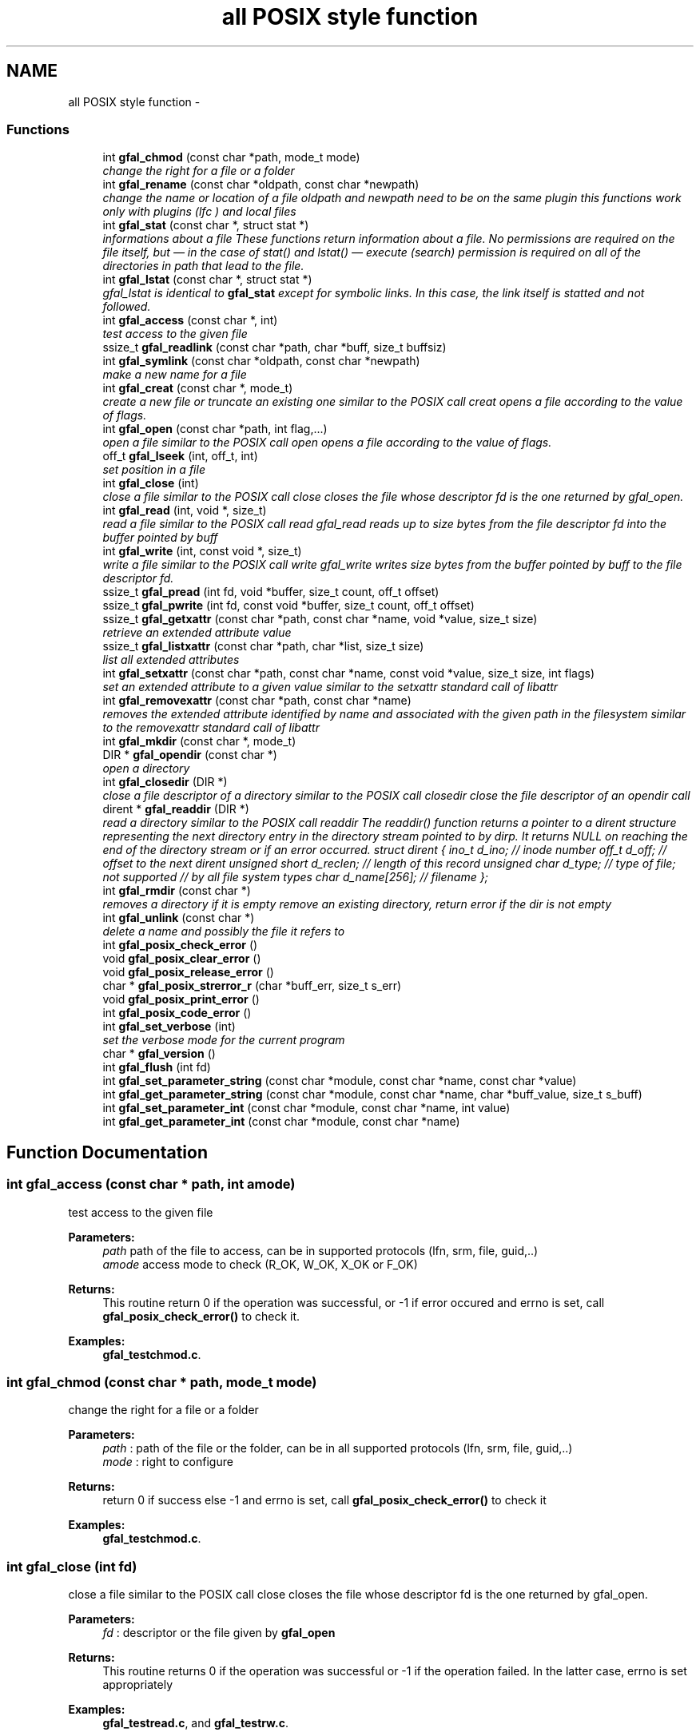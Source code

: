.TH "all POSIX style function" 3 "17 Oct 2011" "Version 2.0.1" "CERN org.glite.Gfal" \" -*- nroff -*-
.ad l
.nh
.SH NAME
all POSIX style function \- 
.SS "Functions"

.in +1c
.ti -1c
.RI "int \fBgfal_chmod\fP (const char *path, mode_t mode)"
.br
.RI "\fIchange the right for a file or a folder \fP"
.ti -1c
.RI "int \fBgfal_rename\fP (const char *oldpath, const char *newpath)"
.br
.RI "\fIchange the name or location of a file oldpath and newpath need to be on the same plugin this functions work only with plugins (lfc ) and local files \fP"
.ti -1c
.RI "int \fBgfal_stat\fP (const char *, struct stat *)"
.br
.RI "\fIinformations about a file These functions return information about a file. No permissions are required on the file itself, but — in the case of stat() and lstat() — execute (search) permission is required on all of the directories in path that lead to the file. \fP"
.ti -1c
.RI "int \fBgfal_lstat\fP (const char *, struct stat *)"
.br
.RI "\fIgfal_lstat is identical to \fBgfal_stat\fP except for symbolic links. In this case, the link itself is statted and not followed. \fP"
.ti -1c
.RI "int \fBgfal_access\fP (const char *, int)"
.br
.RI "\fItest access to the given file \fP"
.ti -1c
.RI "ssize_t \fBgfal_readlink\fP (const char *path, char *buff, size_t buffsiz)"
.br
.ti -1c
.RI "int \fBgfal_symlink\fP (const char *oldpath, const char *newpath)"
.br
.RI "\fImake a new name for a file \fP"
.ti -1c
.RI "int \fBgfal_creat\fP (const char *, mode_t)"
.br
.RI "\fIcreate a new file or truncate an existing one similar to the POSIX call creat opens a file according to the value of flags. \fP"
.ti -1c
.RI "int \fBgfal_open\fP (const char *path, int flag,...)"
.br
.RI "\fIopen a file similar to the POSIX call open opens a file according to the value of flags. \fP"
.ti -1c
.RI "off_t \fBgfal_lseek\fP (int, off_t, int)"
.br
.RI "\fIset position in a file \fP"
.ti -1c
.RI "int \fBgfal_close\fP (int)"
.br
.RI "\fIclose a file similar to the POSIX call close closes the file whose descriptor fd is the one returned by gfal_open. \fP"
.ti -1c
.RI "int \fBgfal_read\fP (int, void *, size_t)"
.br
.RI "\fIread a file similar to the POSIX call read gfal_read reads up to size bytes from the file descriptor fd into the buffer pointed by buff \fP"
.ti -1c
.RI "int \fBgfal_write\fP (int, const void *, size_t)"
.br
.RI "\fIwrite a file similar to the POSIX call write gfal_write writes size bytes from the buffer pointed by buff to the file descriptor fd. \fP"
.ti -1c
.RI "ssize_t \fBgfal_pread\fP (int fd, void *buffer, size_t count, off_t offset)"
.br
.ti -1c
.RI "ssize_t \fBgfal_pwrite\fP (int fd, const void *buffer, size_t count, off_t offset)"
.br
.ti -1c
.RI "ssize_t \fBgfal_getxattr\fP (const char *path, const char *name, void *value, size_t size)"
.br
.RI "\fIretrieve an extended attribute value \fP"
.ti -1c
.RI "ssize_t \fBgfal_listxattr\fP (const char *path, char *list, size_t size)"
.br
.RI "\fIlist all extended attributes \fP"
.ti -1c
.RI "int \fBgfal_setxattr\fP (const char *path, const char *name, const void *value, size_t size, int flags)"
.br
.RI "\fIset an extended attribute to a given value similar to the setxattr standard call of libattr \fP"
.ti -1c
.RI "int \fBgfal_removexattr\fP (const char *path, const char *name)"
.br
.RI "\fIremoves the extended attribute identified by name and associated with the given path in the filesystem similar to the removexattr standard call of libattr \fP"
.ti -1c
.RI "int \fBgfal_mkdir\fP (const char *, mode_t)"
.br
.ti -1c
.RI "DIR * \fBgfal_opendir\fP (const char *)"
.br
.RI "\fIopen a directory \fP"
.ti -1c
.RI "int \fBgfal_closedir\fP (DIR *)"
.br
.RI "\fIclose a file descriptor of a directory similar to the POSIX call closedir close the file descriptor of an opendir call \fP"
.ti -1c
.RI "dirent * \fBgfal_readdir\fP (DIR *)"
.br
.RI "\fIread a directory similar to the POSIX call readdir The readdir() function returns a pointer to a dirent structure representing the next directory entry in the directory stream pointed to by dirp. It returns NULL on reaching the end of the directory stream or if an error occurred. struct dirent { ino_t d_ino; // inode number off_t d_off; // offset to the next dirent unsigned short d_reclen; // length of this record unsigned char d_type; // type of file; not supported // by all file system types char d_name[256]; // filename }; \fP"
.ti -1c
.RI "int \fBgfal_rmdir\fP (const char *)"
.br
.RI "\fIremoves a directory if it is empty remove an existing directory, return error if the dir is not empty \fP"
.ti -1c
.RI "int \fBgfal_unlink\fP (const char *)"
.br
.RI "\fIdelete a name and possibly the file it refers to \fP"
.ti -1c
.RI "int \fBgfal_posix_check_error\fP ()"
.br
.ti -1c
.RI "void \fBgfal_posix_clear_error\fP ()"
.br
.ti -1c
.RI "void \fBgfal_posix_release_error\fP ()"
.br
.ti -1c
.RI "char * \fBgfal_posix_strerror_r\fP (char *buff_err, size_t s_err)"
.br
.ti -1c
.RI "void \fBgfal_posix_print_error\fP ()"
.br
.ti -1c
.RI "int \fBgfal_posix_code_error\fP ()"
.br
.ti -1c
.RI "int \fBgfal_set_verbose\fP (int)"
.br
.RI "\fIset the verbose mode for the current program \fP"
.ti -1c
.RI "char * \fBgfal_version\fP ()"
.br
.ti -1c
.RI "int \fBgfal_flush\fP (int fd)"
.br
.ti -1c
.RI "int \fBgfal_set_parameter_string\fP (const char *module, const char *name, const char *value)"
.br
.ti -1c
.RI "int \fBgfal_get_parameter_string\fP (const char *module, const char *name, char *buff_value, size_t s_buff)"
.br
.ti -1c
.RI "int \fBgfal_set_parameter_int\fP (const char *module, const char *name, int value)"
.br
.ti -1c
.RI "int \fBgfal_get_parameter_int\fP (const char *module, const char *name)"
.br
.in -1c
.SH "Function Documentation"
.PP 
.SS "int gfal_access (const char * path, int amode)"
.PP
test access to the given file 
.PP
\fBParameters:\fP
.RS 4
\fIpath\fP path of the file to access, can be in supported protocols (lfn, srm, file, guid,..) 
.br
\fIamode\fP access mode to check (R_OK, W_OK, X_OK or F_OK) 
.RE
.PP
\fBReturns:\fP
.RS 4
This routine return 0 if the operation was successful, or -1 if error occured and errno is set, call \fBgfal_posix_check_error()\fP to check it. 
.RE
.PP

.PP
\fBExamples: \fP
.in +1c
\fBgfal_testchmod.c\fP.
.SS "int gfal_chmod (const char * path, mode_t mode)"
.PP
change the right for a file or a folder 
.PP
\fBParameters:\fP
.RS 4
\fIpath\fP : path of the file or the folder, can be in all supported protocols (lfn, srm, file, guid,..) 
.br
\fImode\fP : right to configure 
.RE
.PP
\fBReturns:\fP
.RS 4
return 0 if success else -1 and errno is set, call \fBgfal_posix_check_error()\fP to check it 
.RE
.PP

.PP
\fBExamples: \fP
.in +1c
\fBgfal_testchmod.c\fP.
.SS "int gfal_close (int fd)"
.PP
close a file similar to the POSIX call close closes the file whose descriptor fd is the one returned by gfal_open. 
.PP
\fBParameters:\fP
.RS 4
\fIfd\fP : descriptor or the file given by \fBgfal_open\fP 
.RE
.PP
\fBReturns:\fP
.RS 4
This routine returns 0 if the operation was successful or -1 if the operation failed. In the latter case, errno is set appropriately 
.RE
.PP

.PP
\fBExamples: \fP
.in +1c
\fBgfal_testread.c\fP, and \fBgfal_testrw.c\fP.
.SS "int gfal_closedir (DIR * d)"
.PP
close a file descriptor of a directory similar to the POSIX call closedir close the file descriptor of an opendir call 
.PP
\fBParameters:\fP
.RS 4
\fId\fP file handle ( return by opendir ) to close 
.RE
.PP
\fBReturns:\fP
.RS 4
0 if success else negativevalue and errno is set ( ( gfal_posix_error_print() ) 
.RE
.PP

.PP
\fBExamples: \fP
.in +1c
\fBgfal_testdir.c\fP.
.SS "int gfal_creat (const char * filename, mode_t mode)"
.PP
create a new file or truncate an existing one similar to the POSIX call creat opens a file according to the value of flags. 
.PP
\fBParameters:\fP
.RS 4
\fIfilename\fP : url of the filename to create, can be in supported protocols (lfn, srm, file, guid,..) 
.br
\fImode\fP : is used only if the file is created. 
.RE
.PP
\fBReturns:\fP
.RS 4
return the file descriptor or -1 if errno is set call \fBgfal_posix_check_error()\fP to check it 
.RE
.PP

.SS "ssize_t gfal_getxattr (const char * path, const char * name, void * value, size_t size)"
.PP
retrieve an extended attribute value 
.PP
similar to the getxattr call of the libattr gfal_getxattr retrieves an extended value for an url in a supported protocol. The extended attributes are use for the advanced file operations ( like set/get replicas, grid status, comments, etc... ) 
.PP
\fBParameters:\fP
.RS 4
\fIpath\fP : path of the file/dir, can be in supported protocols (lfn, srm, file, guid,..) 
.br
\fIname,:\fP name of the attribute to get 
.br
\fIvalue,:\fP pointer to buffer to get the value 
.br
\fIsize\fP : size of the buffer 
.RE
.PP
\fBReturns:\fP
.RS 4
return the size of the data returned, or -1 if error. In this case, errno is set and you can call \fBgfal_posix_check_error()\fP for a more complete description. 
.RE
.PP

.PP
\fBExamples: \fP
.in +1c
\fBgfal_testget.c\fP.
.SS "ssize_t gfal_listxattr (const char * path, char * list, size_t size)"
.PP
list all extended attributes 
.PP
similar to listxattr standard call of libattr gfal_listxattr list all extended atributes associated with a file The extended attributes are use for the advanced file operations ( like set/get replicas, grid status, comments, etc... )
.PP
\fBParameters:\fP
.RS 4
\fIpath\fP : path of the file/dir, can be in a supported protocol (lfn, srm, file, guid,..) 
.br
\fIlist,:\fP a list of the attribute in a string format, on after each other, separated by '\\0'. 
.br
\fIsize\fP : size of the buffer 
.RE
.PP
\fBReturns:\fP
.RS 4
return the size of the data in list , or -1 if error. In this case, errno is set and you can call \fBgfal_posix_check_error()\fP for a more complete description. 
.RE
.PP

.SS "off_t gfal_lseek (int fd, off_t offset, int whence)"
.PP
set position in a file 
.PP
similar to the POSIX call lseek gfal_lseek positions/repositions to offset the file associated with the descriptor fd generated by a previous gfal_open. whence indicates how to interpret the offset value:
.PP
SEEK_SET The offset is set from beginning of file.
.PP
SEEK_CUR The offset is added to current position.
.PP
SEEK_END The offset is added to current file size. 
.PP
\fBParameters:\fP
.RS 4
\fIfd\fP : file descriptor to lseek 
.br
\fIoffset,:\fP offset in byte 
.br
\fIwhence,:\fP flag 
.RE
.PP
\fBReturns:\fP
.RS 4
This routine returns the actual offset from the beginning of the file if the operation was successful or -1 if the operation failed. In the latter case, errno is set appropriately, you can call \fBgfal_posix_check_error()\fP for a more complete description. 
.RE
.PP

.SS "int gfal_mkdir (const char * path, mode_t mode)"
.PP
Wrapper to mkdir for comptibility, same behavior than \fBgfal_mkdirp\fP ( but subject to change in order to follow POSIX mkdir in the futur ) 
.PP
\fBExamples: \fP
.in +1c
\fBgfal_testcreatedir.c\fP.
.SS "int gfal_open (const char * path, int flag,  ...)"
.PP
open a file similar to the POSIX call open opens a file according to the value of flags. 
.PP
\fBParameters:\fP
.RS 4
\fIpath\fP : url of the filename to open. can be in supported protocols (lfn, srm, file, guid,..) 
.br
\fIflag\fP : same flag supported value is built by OR’ing the bits defined in <fcntl.h> but one and only one of the first three flags below must be used O_RDONLY open for reading only O_WRONLY open for writing only O_RDWR open for reading and writing O_CREAT If the file exists already and O_EXCL is also set, gfal_open will fail O_LARGEFILE allows files whose sizes cannot be represented in 31 bits to be opened 
.br
\fImode\fP is used only if the file is created. 
.RE
.PP
\fBReturns:\fP
.RS 4
return the file descriptor or -1 if errno is set call \fBgfal_posix_check_error()\fP to check it 
.RE
.PP

.PP
\fBExamples: \fP
.in +1c
\fBgfal_testread.c\fP, and \fBgfal_testrw.c\fP.
.SS "DIR* gfal_opendir (const char * name)"
.PP
open a directory 
.PP
opens a directory to be used in subsequent gfal_readdir operations the url supported are : local files, surls, plugin url ( lfc,...) 
.PP
\fBParameters:\fP
.RS 4
\fIname\fP of the directory to open, can be in supported protocols (lfn, srm, file, guid,..) 
.RE
.PP
\fBReturns:\fP
.RS 4
file descriptor DIR* if success else NULL if error and errno is set call \fBgfal_posix_check_error()\fP to check it 
.RE
.PP

.PP
\fBExamples: \fP
.in +1c
\fBgfal_testdir.c\fP.
.SS "int gfal_posix_check_error ()"
.PP
check the last Error, if no error report return 0 else return 1 and print the error on stderr 
.PP
\fBWarning:\fP
.RS 4
this does not clear the error 
.RE
.PP

.PP
\fBExamples: \fP
.in +1c
\fBgfal_testchmod.c\fP, \fBgfal_testcreatedir.c\fP, \fBgfal_testget.c\fP, \fBgfal_testread.c\fP, and \fBgfal_testrw.c\fP.
.SS "void gfal_posix_clear_error ()"
.PP
clear the last error reported by a gfal posix function 
.SS "int gfal_posix_code_error ()"
.PP
return the last error code ( ERRNO-style ) most of the error code are ERRNO codes. 
.PP
\fBReturns:\fP
.RS 4
last error code reported or 0 if nothing. 
.RE
.PP

.SS "void gfal_posix_print_error ()"
.PP
print the last string error reported by the gfal error system for the posix API but DO NOT delete it Errors are printed on stderr 
.SS "void gfal_posix_release_error ()"
.PP
Display and clear the last string error reported by the gfal error system for the posix API equivalent to a \fBgfal_posix_print_error()\fP and a \fBgfal_posix_clear_error()\fP call 
.SS "char* gfal_posix_strerror_r (char * buff_err, size_t s_err)"
.PP
Get the last Error in a string format 
.PP
\fBReturns:\fP
.RS 4
return a pointer to the string buffer passed. 
.RE
.PP

.SS "ssize_t gfal_pread (int fd, void * buffer, size_t count, off_t offset)"
.PP
pipelined call for read call, support parallels access similar to system call pread 
.PP
\fBParameters:\fP
.RS 4
\fIfd\fP : file descriptor 
.br
\fIbuffer\fP : buffer with the data 
.br
\fIs_buff\fP : maximum size of the buffer 
.br
\fIoffset\fP : offset in bytes 
.RE
.PP
\fBReturns:\fP
.RS 4
return the number of bytes read, 0 means end of the file, and you can call \fBgfal_posix_check_error()\fP for a more complete description 
.RE
.PP

.SS "ssize_t gfal_pwrite (int fd, const void * buffer, size_t count, off_t offset)"
.PP
pipelined write for write call, support parallels access similar to system call pwrite 
.PP
\fBParameters:\fP
.RS 4
\fIfd\fP : file descriptor 
.br
\fIbuffer\fP : buffer with the data 
.br
\fIs_buff\fP : maximum size of the buffer 
.br
\fIoffset\fP : offset in bytes 
.RE
.PP
\fBReturns:\fP
.RS 4
return the number of bytes write, 0 means end of the file, and you can call \fBgfal_posix_check_error()\fP for a more complete description 
.RE
.PP

.SS "int gfal_read (int fd, void * buff, size_t s_buff)"
.PP
read a file similar to the POSIX call read gfal_read reads up to size bytes from the file descriptor fd into the buffer pointed by buff 
.PP
\fBParameters:\fP
.RS 4
\fIfd\fP file descriptor 
.br
\fIbuff\fP buffer of the data to read 
.br
\fIs_buff\fP size of the data read in bytes 
.RE
.PP
\fBReturns:\fP
.RS 4
number of byte read or -1 if error, errno is set call \fBgfal_posix_check_error()\fP to check it 
.RE
.PP

.PP
\fBExamples: \fP
.in +1c
\fBgfal_testread.c\fP, and \fBgfal_testrw.c\fP.
.SS "struct dirent* gfal_readdir (DIR * d)"
.PP
read a directory similar to the POSIX call readdir The readdir() function returns a pointer to a dirent structure representing the next directory entry in the directory stream pointed to by dirp. It returns NULL on reaching the end of the directory stream or if an error occurred. struct dirent { ino_t d_ino; // inode number off_t d_off; // offset to the next dirent unsigned short d_reclen; // length of this record unsigned char d_type; // type of file; not supported // by all file system types char d_name[256]; // filename }; 
.PP
\fBParameters:\fP
.RS 4
\fId\fP file handle ( return by opendir ) to read 
.RE
.PP
\fBReturns:\fP
.RS 4
pointer to struct dirent with file information or NULL if end of list or error, errno is set call \fBgfal_posix_check_error()\fP to check it 
.RE
.PP
\fBWarning:\fP
.RS 4
struct dirents are allocated statically, do not use free() on them 
.RE
.PP

.PP
\fBExamples: \fP
.in +1c
\fBgfal_testdir.c\fP.
.SS "int gfal_removexattr (const char * path, const char * name)"
.PP
removes the extended attribute identified by name and associated with the given path in the filesystem similar to the removexattr standard call of libattr 
.PP
the effect of this call can be specific to the plugin used. ( ex : guid are read only)
.PP
\fBParameters:\fP
.RS 4
\fIpath\fP : path of the file 
.br
\fIname\fP : key of the extended to remove 
.RE
.PP
\fBReturns:\fP
.RS 4
0 if success or -1 if error. In this case, errno is set and you can call \fBgfal_posix_check_error()\fP for a more complete description. 
.RE
.PP

.SS "int gfal_rename (const char * oldpath, const char * newpath)"
.PP
change the name or location of a file oldpath and newpath need to be on the same plugin this functions work only with plugins (lfc ) and local files 
.PP
\fBParameters:\fP
.RS 4
\fIoldpath\fP : the old path of the file, can be in supported protocols but need to be in the same adress space than newpath 
.br
\fInewpath\fP : the new path of the file, can be in supported protocols (lfn, srm, file, guid,..) 
.RE
.PP
\fBReturns:\fP
.RS 4
: return 0 if success, else -1 and errno / \fBgfal_posix_check_error()\fP 
.RE
.PP

.PP
\fBExamples: \fP
.in +1c
\fBgfal_testcreatedir.c\fP.
.SS "int gfal_rmdir (const char * path)"
.PP
removes a directory if it is empty remove an existing directory, return error if the dir is not empty 
.PP
\fBParameters:\fP
.RS 4
\fIpath\fP specifies the directory name, can be in supported protocols (lfn, srm, file, guid,..) 
.RE
.PP
\fBReturns:\fP
.RS 4
return 0 is success else -1 and errno is set call \fBgfal_posix_check_error()\fP to check it 
.RE
.PP

.PP
\fBExamples: \fP
.in +1c
\fBgfal_testcreatedir.c\fP.
.SS "int gfal_set_verbose (int value)"
.PP
set the verbose mode for the current program 
.PP
set the verbose level of gfal 2 
.SS "int gfal_setxattr (const char * path, const char * name, const void * value, size_t size, int flags)"
.PP
set an extended attribute to a given value similar to the setxattr standard call of libattr 
.PP
the effect of this call can be specific to the plugin used. ( ex : guid are read only)
.PP
\fBParameters:\fP
.RS 4
\fIpath\fP : path of the file 
.br
\fIname\fP : key of the extended atribute to set 
.br
\fIvalue\fP : value to set, must be at least of the size size 
.br
\fIsize\fP : size of the attriute to set 
.br
\fIflags\fP : flags similar to the setxattr call, can be ignored by some plugins/call 
.RE
.PP
\fBReturns:\fP
.RS 4
0 if success else or -1 if error. In this case, errno is set and you can call \fBgfal_posix_check_error()\fP for a more complete description. 
.RE
.PP

.SS "int gfal_stat (const char * path, struct stat * buff)"
.PP
informations about a file These functions return information about a file. No permissions are required on the file itself, but — in the case of stat() and lstat() — execute (search) permission is required on all of the directories in path that lead to the file. 
.PP
\fBParameters:\fP
.RS 4
\fIpath\fP : path of the file, can be in supported protocols (lfn, srm, file, guid,..) 
.br
\fIbuff\fP : pointer to an allocated struct stat 
.RE
.PP
\fBReturns:\fP
.RS 4
return 0 if success else -1 and errno is set, call \fBgfal_posix_check_error()\fP to check it 
.RE
.PP

.SS "int gfal_symlink (const char * oldpath, const char * newpath)"
.PP
make a new name for a file 
.PP
similar to the POSIX call symlink . symlink() creates a symbolic link named newpath which contains the string oldpath. 
.PP
\fBParameters:\fP
.RS 4
\fInewpath\fP : path of the link, can be in supported protocols but need to be in the same adress space than newpath 
.br
\fIoldpath\fP : path of the linked file, can be in supported protocols (lfn, srm, file, guid,..) 
.RE
.PP
\fBReturns:\fP
.RS 4
0 if success else -1. if failure, errno is set, you can call \fBgfal_posix_check_error()\fP for a more complete description. 
.RE
.PP

.SS "int gfal_unlink (const char * path)"
.PP
delete a name and possibly the file it refers to 
.PP
similar to the POSIX call unlink \fBgfal_unlink()\fP deletes a name from the file system. If that name was the last link to a file and no processes have the file open the file is deleted and the space it was using is made avail‐ able for reuse.
.PP
If the name was the last link to a file but any processes still have the file open the file will remain in existence until the last file descriptor referring to it is closed.
.PP
If the name referred to a symbolic link the link is removed.
.PP
If the name referred to a socket, fifo or device the name for it is removed but processes which have the object open may continue to use it. 
.PP
\fBReturns:\fP
.RS 4
On success, zero is returned. On error, -1 is returned, and errno is set appropriately and you can call \fBgfal_posix_check_error()\fP for a more complete description. 
.RE
.PP

.SS "char* gfal_version ()"
.PP
return a string of the current gfal version 
.SS "int gfal_write (int fd, const void * buff, size_t s_buff)"
.PP
write a file similar to the POSIX call write gfal_write writes size bytes from the buffer pointed by buff to the file descriptor fd. 
.PP
\fBParameters:\fP
.RS 4
\fIfd\fP file descriptor 
.br
\fIbuff\fP buffer of the data to write 
.br
\fIs_buff\fP size of the data write in bytes 
.RE
.PP
\fBReturns:\fP
.RS 4
number of byte write or -1 if error, errno is set call \fBgfal_posix_check_error()\fP to check it 
.RE
.PP

.PP
\fBExamples: \fP
.in +1c
\fBgfal_testrw.c\fP.
